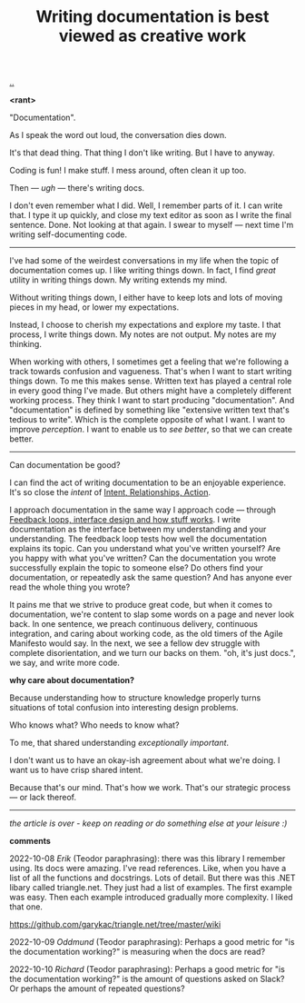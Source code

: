 :PROPERTIES:
:ID: c032492c-c104-4de2-b3eb-6b8097557f25
:END:
#+TITLE: Writing documentation is best viewed as creative work

[[./..][..]]

*<rant>*

"Documentation".

As I speak the word out loud, the conversation dies down.

It's that dead thing.
That thing I don't like writing.
But I have to anyway.

Coding is fun!
I make stuff.
I mess around, often clean it up too.

Then --- /ugh/ --- there's writing docs.

I don't even remember what I did.
Well, I remember parts of it.
I can write that.
I type it up quickly, and close my text editor as soon as I write the final sentence.
Done.
Not looking at that again.
I swear to myself --- next time I'm writing self-documenting code.

-----

I've had some of the weirdest conversations in my life when the topic of documentation comes up.
I like writing things down.
In fact, I find /great/ utility in writing things down.
My writing extends my mind.

# denne setningen flyter dårlig, men jeg har ikke noe bedre.
Without writing things down, I either have to keep lots and lots of moving pieces in my head, or lower my expectations.

Instead, I choose to cherish my expectations and explore my taste.
I that process, I write things down.
My notes are not output.
My notes are my thinking.

When working with others, I sometimes get a feeling that we're following a track towards confusion and vagueness.
That's when I want to start writing things down.
To me this makes sense.
Written text has played a central role in every good thing I've made.
But others might have a completely different working process.
They think I want to start producing "documentation".
And "documentation" is defined by something like "extensive written text that's tedious to write".
Which is the complete opposite of what I want.
I want to improve /perception/.
I want to enable us to /see better/, so that we can create better.

-----

Can documentation be good?

I can find the act of writing documentation to be an enjoyable experience.
It's so close the /intent/ of [[id:0391bd0a-f3cf-4aaa-bc00-24662c71e539][Intent, Relationships, Action]].

I approach documentation in the same way I approach code --- through [[id:2e1280a4-a783-4ab7-9f5c-58a7851a8218][Feedback loops, interface design and how stuff works]].
I write documentation as the interface between my understanding and your understanding.
The feedback loop tests how well the documentation explains its topic.
Can you understand what you've written yourself?
Are you happy with what you've written?
Can the documentation you wrote successfully explain the topic to someone else?
Do others find your documentation, or repeatedly ask the same question?
And has anyone ever read the whole thing you wrote?

It pains me that we strive to produce great code, but when it comes to documentation, we're content to slap some words on a page and never look back.
In one sentence, we preach continuous delivery, continuous integration, and caring about working code, as the old timers of the Agile Manifesto would say.
In the next, we see a fellow dev struggle with complete disorientation, and we turn our backs on them.
"oh, it's just docs.", we say, and write more code.

*why care about documentation?*

Because understanding how to structure knowledge properly turns situations of total confusion into interesting design problems.

Who knows what?
Who needs to know what?

To me, that shared understanding /exceptionally important/.

I don't want us to have an okay-ish agreement about what we're doing.
I want us to have crisp shared intent.

Because that's our mind.
That's how we work.
That's our strategic process --- or lack thereof.

-----

/the article is over - keep on reading or do something else at your leisure :)/

*comments*

2022-10-08
/Erik/ (Teodor paraphrasing): there was this library I remember using.
Its docs were amazing.
I've read references.
Like, when you have a list of all the functions and docstrings.
Lots of detail.
But there was this .NET libary called triangle.net.
They just had a list of examples.
The first example was easy.
Then each example introduced gradually more complexity.
I liked that one.

https://github.com/garykac/triangle.net/tree/master/wiki

2022-10-09
/Oddmund/ (Teodor paraphrasing): Perhaps a good metric for "is the documentation working?" is measuring when the docs are read?

2022-10-10
/Richard/ (Teodor paraphrasing): Perhaps a good metric for "is the documentation working?" is the amount of questions asked on Slack?
Or perhaps the amount of repeated questions?

